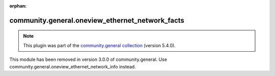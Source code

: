 
.. Document meta

:orphan:

.. Anchors

.. _ansible_collections.community.general.oneview_ethernet_network_facts_module:

.. Title

community.general.oneview_ethernet_network_facts
++++++++++++++++++++++++++++++++++++++++++++++++

.. Collection note

.. note::
    This plugin was part of the `community.general collection <https://galaxy.ansible.com/community/general>`_ (version 5.4.0).

This module has been removed
in version 3.0.0 of community.general.
Use community.general.oneview_ethernet_network_info instead.
